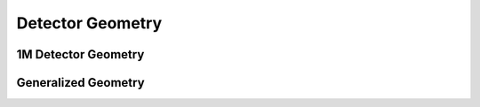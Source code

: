 Detector Geometry
=================

1M Detector Geometry
---------------------

.. doxygenclass:: foam::Detector1MGeometryBase
   :members:

.. doxygenclass:: foam::AGIPD_1MGeometry

.. doxygenclass:: foam::LPD_1MGeometry

.. doxygenclass:: foam::DSSC_1MGeometry


Generalized Geometry
--------------------

.. doxygenclass:: foam::DetectorGeometry
   :members:
